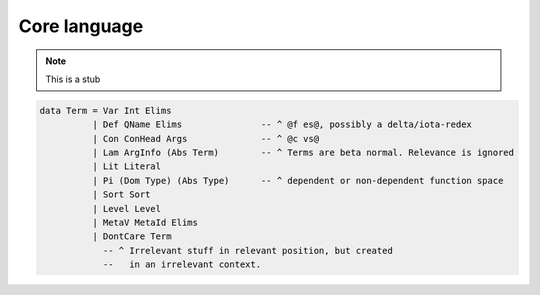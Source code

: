 ..
  ::
  module language.core-language where

.. _core-language:

*************
Core language
*************

.. note::
   This is a stub

.. code-block:: haskell

  data Term = Var Int Elims
            | Def QName Elims               -- ^ @f es@, possibly a delta/iota-redex
            | Con ConHead Args              -- ^ @c vs@
            | Lam ArgInfo (Abs Term)        -- ^ Terms are beta normal. Relevance is ignored
            | Lit Literal
            | Pi (Dom Type) (Abs Type)      -- ^ dependent or non-dependent function space
            | Sort Sort
            | Level Level
            | MetaV MetaId Elims
            | DontCare Term
              -- ^ Irrelevant stuff in relevant position, but created
              --   in an irrelevant context.


